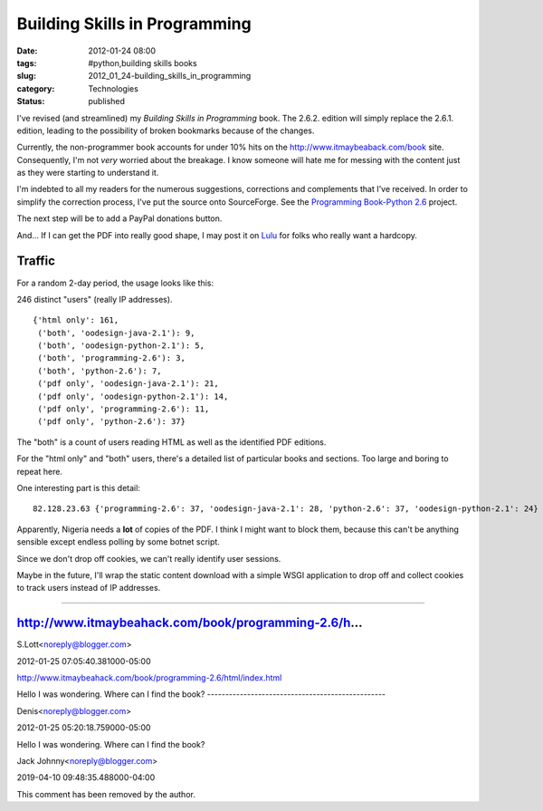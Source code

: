 Building Skills in Programming
==============================

:date: 2012-01-24 08:00
:tags: #python,building skills books
:slug: 2012_01_24-building_skills_in_programming
:category: Technologies
:status: published

I've revised (and streamlined) my *Building Skills in Programming* book.
The 2.6.2. edition will simply replace the 2.6.1. edition, leading to
the possibility of broken bookmarks because of the changes.

Currently, the non-programmer book accounts for under 10% hits on the
http://www.itmaybeaback.com/book site.  Consequently, I'm not *very*
worried about the breakage.  I know someone will hate me for messing
with the content just as they were starting to understand it.

I'm indebted to all my readers for the numerous suggestions, corrections
and complements that I've received.  In order to simplify the correction
process, I've put the source onto SourceForge.  See the `Programming
Book-Python 2.6 <http://sourceforge.net/projects/progbook-py26/>`__
project.

The next step will be to add a PayPal donations button.

And... If I can get the PDF into really good shape, I may post it on
`Lulu <http://www.lulu.com/>`__ for folks who really want a hardcopy.

Traffic
-------

For a random 2-day period, the usage looks like this:

246 distinct "users" (really IP addresses).

::

    {'html only': 161,
     ('both', 'oodesign-java-2.1'): 9,
     ('both', 'oodesign-python-2.1'): 5,
     ('both', 'programming-2.6'): 3,
     ('both', 'python-2.6'): 7,
     ('pdf only', 'oodesign-java-2.1'): 21,
     ('pdf only', 'oodesign-python-2.1'): 14,
     ('pdf only', 'programming-2.6'): 11,
     ('pdf only', 'python-2.6'): 37}

The "both" is a count of users reading HTML as well as the identified
PDF editions.

For the "html only" and "both" users, there's a detailed list of
particular books and sections.  Too large and boring to repeat here.

One interesting part is this detail:

::

    82.128.23.63 {'programming-2.6': 37, 'oodesign-java-2.1': 28, 'python-2.6': 37, 'oodesign-python-2.1': 24}

Apparently, Nigeria needs a **lot** of copies of the PDF.  I think I
might want to block them, because this can't be anything sensible except
endless polling by some botnet script.

Since we don't drop off cookies, we can't really identify user sessions.

Maybe in the future, I'll wrap the static content download with a
simple WSGI application to drop off and collect cookies to track users
instead of IP addresses.



-----

http://www.itmaybeahack.com/book/programming-2.6/h...
-----------------------------------------------------

S.Lott<noreply@blogger.com>

2012-01-25 07:05:40.381000-05:00

http://www.itmaybeahack.com/book/programming-2.6/html/index.html


Hello I was wondering.
Where can I find the book?
-------------------------------------------------

Denis<noreply@blogger.com>

2012-01-25 05:20:18.759000-05:00

Hello I was wondering.
Where can I find the book?



Jack Johnny<noreply@blogger.com>

2019-04-10 09:48:35.488000-04:00

This comment has been removed by the author.





